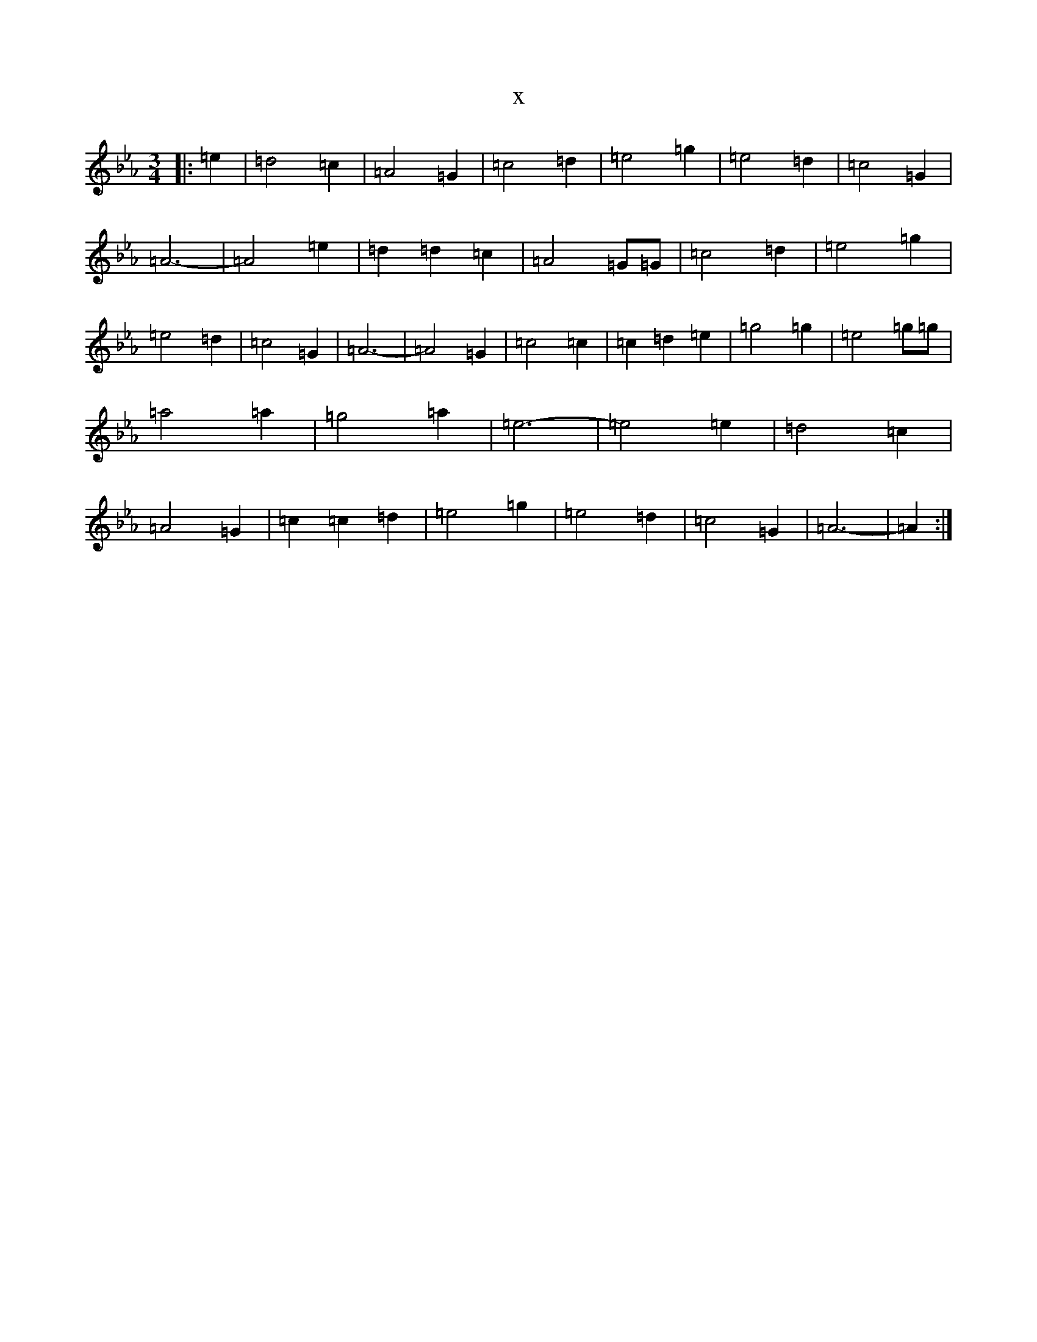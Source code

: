 X:2004
T:x
L:1/8
M:3/4
K: C minor
|:=e2|=d4=c2|=A4=G2|=c4=d2|=e4=g2|=e4=d2|=c4=G2|=A6|-=A4=e2|=d2=d2=c2|=A4=G=G|=c4=d2|=e4=g2|=e4=d2|=c4=G2|=A6|-=A4=G2|=c4=c2|=c2-=d2=e2|=g4=g2|=e4=g=g|=a4=a2|=g4=a2|=e6|-=e4=e2|=d4=c2|=A4=G2|=c2=c2=d2|=e4=g2|=e4=d2|=c4=G2|=A6|-=A2:|